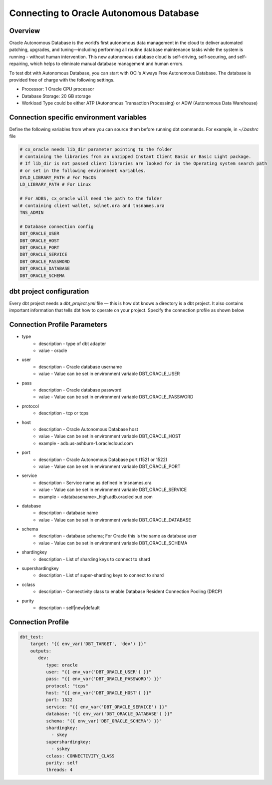 .. _connection:

****************************************************
Connecting to Oracle Autonomous Database
****************************************************

Overview
========

Oracle Autonomous Database is the world’s first autonomous data management in the cloud to deliver automated patching, upgrades, and tuning—including performing all routine database maintenance tasks while the system is running - without human intervention. This new autonomous database cloud is self-driving, self-securing, and self-repairing, which helps to eliminate manual database management and human errors.

To test dbt with Autonomous Database, you can start with OCI's Always Free Autonomous Database. The database is provided free of charge with the following settings.

* Processor: 1 Oracle CPU processor
* Database Storage: 20 GB storage
* Workload Type could be either ATP (Autonomous Transaction Processing) or ADW (Autonomous Data Warehouse)

Connection specific environment variables
=========================================

Define the following variables from where you can source them before running dbt commands. For example, in `~/.bashrc` file

.. code-block:: bash

    # cx_oracle needs lib_dir parameter pointing to the folder
    # containing the libraries from an unzipped Instant Client Basic or Basic Light package.
    # If lib_dir is not passed client libraries are looked for in the Operating system search path
    # or set in the following environment variables.
    DYLD_LIBRARY_PATH # For MacOS
    LD_LIBRARY_PATH # For Linux

    # For ADBS, cx_oracle will need the path to the folder
    # containing client wallet, sqlnet.ora and tnsnames.ora
    TNS_ADMIN

    # Database connection config
    DBT_ORACLE_USER
    DBT_ORACLE_HOST
    DBT_ORACLE_PORT
    DBT_ORACLE_SERVICE
    DBT_ORACLE_PASSWORD
    DBT_ORACLE_DATABASE
    DBT_ORACLE_SCHEMA

dbt project configuration
=========================
Every dbt project needs a `dbt_project.yml` file — this is how dbt knows a directory is a dbt project. It also contains important information that tells dbt how to operate on your project.
Specify the connection profile as shown below

.. code-block:: yaml
    :emphasize-lines: 3

    name: dbt_oracle_test_project
    config-version: 2
    version: 1.0
    profile: dbt_test
    analysis-paths: ['analysis']
    test-paths: ['test']

    quoting:
      database: false
      identifier: false
      schema: false

    # seed configurations
    seeds:
        dbt_oracle_test_project:
            quote_columns: false

    # snapshot configurations
    snapshots:
        dbt_oracle_test_project:
            target_schema: "{{ env_var('DBT_ORACLE_USER') }}"

    on-run-start:
        - "select 'hook start' from dual"

    on-run-end:
        - "select 'hook ended' from dual"

Connection Profile Parameters
=============================

* type
   * description - type of dbt adapter
   * value - oracle

* user
   * description - Oracle database username
   * value - Value can be set in environment variable DBT_ORACLE_USER

* pass
   * description - Oracle database password
   * value - Value can be set in environment variable DBT_ORACLE_PASSWORD

* protocol
   * description - tcp or tcps

* host
   * description - Oracle Autonomous Database host
   * value - Value can be set in environment variable DBT_ORACLE_HOST
   * example - adb.us-ashburn-1.oraclecloud.com

* port
   * description - Oracle Autonomous Database port (1521 or 1522)
   * value - Value can be set in environment variable DBT_ORACLE_PORT

* service
   * description - Service name as defined in tnsnames.ora
   * value - Value can be set in environment variable DBT_ORACLE_SERVICE
   * example - <databasename>_high.adb.oraclecloud.com

* database
   * description - database name
   * value - Value can be set in environment variable DBT_ORACLE_DATABASE

* schema
   * description - database schema; For Oracle this is the same as database user
   * value - Value can be set in environment variable DBT_ORACLE_SCHEMA

* shardingkey
   * description - List of sharding keys to connect to shard

* supershardingkey
    * description - List of super-sharding keys to connect to shard

* cclass
    * description - Connectivity class to enable Database Resident Connection Pooling (DRCP)

* purity
    * description - self|new|default

Connection Profile
==================


.. code-block:: yaml

   dbt_test:
       target: "{{ env_var('DBT_TARGET', 'dev') }}"
       outputs:
          dev:
             type: oracle
             user: "{{ env_var('DBT_ORACLE_USER') }}"
             pass: "{{ env_var('DBT_ORACLE_PASSWORD') }}"
             protocol: "tcps"
             host: "{{ env_var('DBT_ORACLE_HOST') }}"
             port: 1522
             service: "{{ env_var('DBT_ORACLE_SERVICE') }}"
             database: "{{ env_var('DBT_ORACLE_DATABASE') }}"
             schema: "{{ env_var('DBT_ORACLE_SCHEMA') }}"
             shardingkey:
               - skey
             supershardingkey:
               - sskey
             cclass: CONNECTIVITY_CLASS
             purity: self
             threads: 4

